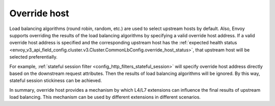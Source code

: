.. _arch_overview_load_balancing_override_host:

Override host
=============

Load balancing algorithms (round robin, random, etc.) are used to select upstream hosts by default.
Also, Envoy supports overriding the results of the load balancing algorithms by specifying a valid
override host address. If a valid override host address is specified and the corresponding upstream
host has the
:ref:`expected health status <envoy_v3_api_field_config.cluster.v3.Cluster.CommonLbConfig.override_host_status>`,
that upstream host will be selected preferentially.

For example, :ref:`stateful session filter <config_http_filters_stateful_session>` will specify
override host address directly based on the downstream request attributes. Then the results of load
balancing algorithms will be ignored. By this way, stateful session stickiness can be achieved.

In summary, override host provides a mechanism by which L4/L7 extensions can influence the final
results of upstream load balancing. This mechanism can be used by different extensions in different
scenarios.
